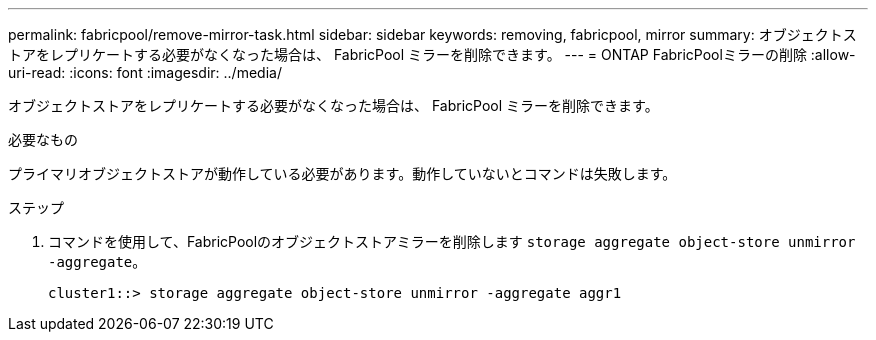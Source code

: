 ---
permalink: fabricpool/remove-mirror-task.html 
sidebar: sidebar 
keywords: removing, fabricpool, mirror 
summary: オブジェクトストアをレプリケートする必要がなくなった場合は、 FabricPool ミラーを削除できます。 
---
= ONTAP FabricPoolミラーの削除
:allow-uri-read: 
:icons: font
:imagesdir: ../media/


[role="lead"]
オブジェクトストアをレプリケートする必要がなくなった場合は、 FabricPool ミラーを削除できます。

.必要なもの
プライマリオブジェクトストアが動作している必要があります。動作していないとコマンドは失敗します。

.ステップ
. コマンドを使用して、FabricPoolのオブジェクトストアミラーを削除します `storage aggregate object-store unmirror -aggregate`。
+
[listing]
----
cluster1::> storage aggregate object-store unmirror -aggregate aggr1
----

